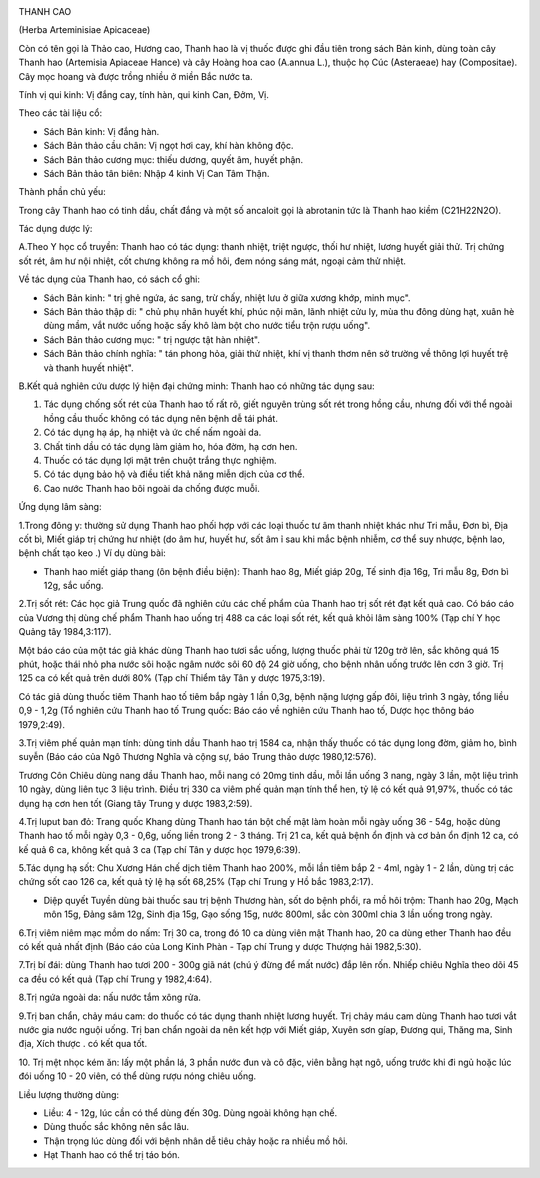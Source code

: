 |image0|

THANH CAO

(Herba Arteminisiae Apicaceae)

Còn có tên gọi là Thảo cao, Hương cao, Thanh hao là vị thuốc được ghi
đầu tiên trong sách Bản kinh, dùng toàn cây Thanh hao (Artemisia
Apiaceae Hance) và cây Hoàng hoa cao (A.annua L.), thuộc họ Cúc
(Asteraeae) hay (Compositae). Cây mọc hoang và được trồng nhiều ở miền
Bắc nước ta.

Tính vị qui kinh: Vị đắng cay, tính hàn, qui kinh Can, Đởm, Vị.

Theo các tài liệu cổ:

-  Sách Bản kinh: Vị đắng hàn.
-  Sách Bản thảo cầu chân: Vị ngọt hơi cay, khí hàn không độc.
-  Sách Bản thảo cương mục: thiếu dương, quyết âm, huyết phận.
-  Sách Bản thảo tân biên: Nhập 4 kinh Vị Can Tâm Thận.

Thành phần chủ yếu:

Trong cây Thanh hao có tinh dầu, chất đắng và một số ancaloit gọi là
abrotanin tức là Thanh hao kiềm (C21H22N2O).

Tác dụng dược lý:

A.Theo Y học cổ truyền: Thanh hao có tác dụng: thanh nhiệt, triệt ngược,
thối hư nhiệt, lương huyết giải thử. Trị chứng sốt rét, âm hư nội nhiệt,
cốt chưng không ra mồ hôi, đem nóng sáng mát, ngoại cảm thử nhiệt.

Về tác dụng của Thanh hao, có sách cổ ghi:

-  Sách Bản kinh: " trị ghẻ ngứa, ác sang, trừ chấy, nhiệt lưu ở giữa
   xương khớp, minh mục".
-  Sách Bản thảo thập di: " chủ phụ nhân huyết khí, phúc nội mãn, lãnh
   nhiệt cửu ly, mùa thu đông dùng hạt, xuân hè dùng mầm, vắt nước uống
   hoặc sấy khô làm bột cho nước tiểu trộn rượu uống".
-  Sách Bản thảo cương mục: " trị ngược tật hàn nhiệt".
-  Sách Bản thảo chính nghĩa: " tán phong hỏa, giải thử nhiệt, khí vị
   thanh thơm nên sở trường về thông lợi huyết trệ và thanh huyết
   nhiệt".

B.Kết quả nghiên cứu dược lý hiện đại chứng minh: Thanh hao có những tác
dụng sau:

#. Tác dụng chống sốt rét của Thanh hao tố rất rõ, giết nguyên trùng sốt
   rét trong hồng cầu, nhưng đối với thể ngoài hồng cầu thuốc không có
   tác dụng nên bệnh dễ tái phát.
#. Có tác dụng hạ áp, hạ nhiệt và ức chế nấm ngoài da.
#. Chất tinh dầu có tác dụng làm giảm ho, hóa đờm, hạ cơn hen.
#. Thuốc có tác dụng lợi mật trên chuột trắng thực nghiệm.
#. Có tác dụng bảo hộ và điều tiết khả năng miễn dịch của cơ thể.
#. Cao nước Thanh hao bôi ngoài da chống được muỗi.

Ứng dụng lâm sàng:

1.Trong đông y: thường sử dụng Thanh hao phối hợp với các loại thuốc tư
âm thanh nhiệt khác như Tri mẫu, Đơn bì, Địa cốt bì, Miết giáp trị chứng
hư nhiệt (do âm hư, huyết hư, sốt âm ỉ sau khi mắc bệnh nhiễm, cơ thể
suy nhược, bệnh lao, bệnh chất tạo keo .) Ví dụ dùng bài:

-  Thanh hao miết giáp thang (ôn bệnh điều biện): Thanh hao 8g, Miết
   giáp 20g, Tế sinh địa 16g, Tri mẫu 8g, Đơn bì 12g, sắc uống.

2.Trị sốt rét: Các học giả Trung quốc đã nghiên cứu các chế phẩm của
Thanh hao trị sốt rét đạt kết quả cao. Có báo cáo của Vương thị dùng chế
phẩm Thanh hao uống trị 488 ca các loại sốt rét, kết quả khỏi lâm sàng
100% (Tạp chí Y học Quảng tây 1984,3:117).

Một báo cáo của một tác giả khác dùng Thanh hao tươi sắc uống, lượng
thuốc phải từ 120g trở lên, sắc không quá 15 phút, hoặc thái nhỏ pha
nước sôi hoặc ngâm nước sôi 60 độ 24 giờ uống, cho bệnh nhân uống trước
lên cơn 3 giờ. Trị 125 ca có kết quả trên dưới 80% (Tạp chí Thiểm tây
Tân y dược 1975,3:19).

Có tác giả dùng thuốc tiêm Thanh hao tố tiêm bắp ngày 1 lần 0,3g, bệnh
nặng lượng gấp đôi, liệu trình 3 ngày, tổng liều 0,9 - 1,2g (Tổ nghiên
cứu Thanh hao tố Trung quốc: Báo cáo về nghiên cứu Thanh hao tố, Dược
học thông báo 1979,2:49).

3.Trị viêm phế quản mạn tính: dùng tinh dầu Thanh hao trị 1584 ca, nhận
thấy thuốc có tác dụng long đờm, giảm ho, bình suyễn (Báo cáo của Ngô
Thương Nghĩa và cộng sự, báo Trung thảo dược 1980,12:576).

Trương Côn Chiêu dùng nang dầu Thanh hao, mỗi nang có 20mg tinh dầu, mỗi
lần uống 3 nang, ngày 3 lần, một liệu trình 10 ngày, dùng liên tục 3
liệu trình. Điều trị 330 ca viêm phế quản mạn tính thể hen, tỷ lệ có kết
quả 91,97%, thuốc có tác dụng hạ cơn hen tốt (Giang tây Trung y dược
1983,2:59).

4.Trị luput ban đỏ: Trang quốc Khang dùng Thanh hao tán bột chế mật làm
hoàn mỗi ngày uống 36 - 54g, hoặc dùng Thanh hao tố mỗi ngày 0,3 - 0,6g,
uống liền trong 2 - 3 tháng. Trị 21 ca, kết quả bệnh ổn định và cơ bản
ổn định 12 ca, có kế quả 6 ca, không kết quả 3 ca (Tạp chí Tân y dược
học 1979,6:39).

5.Tác dụng hạ sốt: Chu Xương Hán chế dịch tiêm Thanh hao 200%, mỗi lần
tiêm bắp 2 - 4ml, ngày 1 - 2 lần, dùng trị các chứng sốt cao 126 ca, kết
quả tỷ lệ hạ sốt 68,25% (Tạp chí Trung y Hồ bắc 1983,2:17).

-  Diệp quyết Tuyền dùng bài thuốc sau trị bệnh Thương hàn, sốt do bệnh
   phổi, ra mồ hôi trộm: Thanh hao 20g, Mạch môn 15g, Đảng sâm 12g, Sinh
   địa 15g, Gạo sống 15g, nước 800ml, sắc còn 300ml chia 3 lần uống
   trong ngày.

6.Trị viêm niêm mạc mồm do nấm: Trị 30 ca, trong đó 10 ca dùng viên mật
Thanh hao, 20 ca dùng ether Thanh hao đều có kết quả nhất định (Báo cáo
của Long Kinh Phàn - Tạp chí Trung y dược Thượng hải 1982,5:30).

7.Trị bí đái: dùng Thanh hao tươi 200 - 300g giã nát (chú ý đừng để mất
nước) đắp lên rốn. Nhiếp chiêu Nghĩa theo dõi 45 ca đều có kết quả (Tạp
chí Trung y 1982,4:64).

8.Trị ngứa ngoài da: nấu nước tắm xông rửa.

9.Trị ban chẩn, chảy máu cam: do thuốc có tác dụng thanh nhiệt lương
huyết. Trị chảy máu cam dùng Thanh hao tươi vắt nước gia nước nguội
uống. Trị ban chẩn ngoài da nên kết hợp với Miết giáp, Xuyên sơn gíap,
Đương qui, Thăng ma, Sinh địa, Xích thược . có kết qua tốt.

10. Trị mệt nhọc kém ăn: lấy một phần lá, 3 phần nước đun và cô đặc,
viên bằng hạt ngô, uống trước khi đi ngủ hoặc lúc đói uống 10 - 20 viên,
có thể dùng rượu nóng chiêu uống.

Liều lượng thường dùng:

-  Liều: 4 - 12g, lúc cần có thể dùng đến 30g. Dùng ngoài không hạn chế.
-  Dùng thuốc sắc không nên sắc lâu.
-  Thận trọng lúc dùng đối với bệnh nhân dễ tiêu chảy hoặc ra nhiều mồ
   hôi.
-  Hạt Thanh hao có thể trị táo bón.

.. |image0| image:: THANHCAO.JPG
   :width: 50px
   :height: 50px
   :target: THANHCAO_.htm

